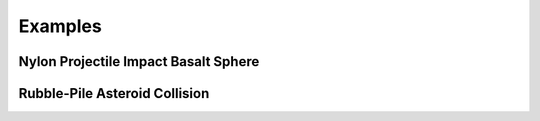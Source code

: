Examples
========

Nylon Projectile Impact Basalt Sphere
-------------------------------------

Rubble-Pile Asteroid Collision
------------------------------
